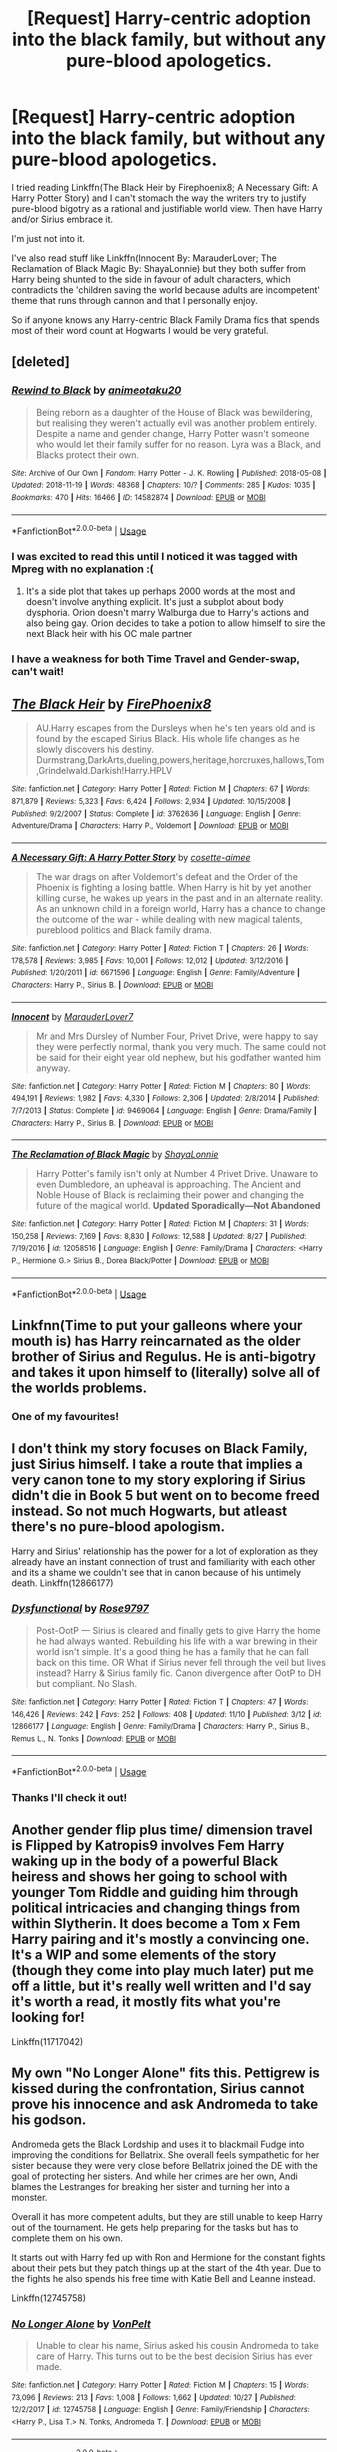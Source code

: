 #+TITLE: [Request] Harry-centric adoption into the black family, but without any pure-blood apologetics.

* [Request] Harry-centric adoption into the black family, but without any pure-blood apologetics.
:PROPERTIES:
:Author: Faeriniel
:Score: 34
:DateUnix: 1545447127.0
:DateShort: 2018-Dec-22
:FlairText: Request
:END:
I tried reading Linkffn(The Black Heir by Firephoenix8; A Necessary Gift: A Harry Potter Story) and I can't stomach the way the writers try to justify pure-blood bigotry as a rational and justifiable world view. Then have Harry and/or Sirius embrace it.

I'm just not into it.

I've also read stuff like Linkffn(Innocent By: MarauderLover; The Reclamation of Black Magic By: ShayaLonnie) but they both suffer from Harry being shunted to the side in favour of adult characters, which contradicts the 'children saving the world because adults are incompetent' theme that runs through cannon and that I personally enjoy.

So if anyone knows any Harry-centric Black Family Drama fics that spends most of their word count at Hogwarts I would be very grateful.


** [deleted]
:PROPERTIES:
:Score: 8
:DateUnix: 1545457925.0
:DateShort: 2018-Dec-22
:END:

*** [[https://archiveofourown.org/works/14582874][*/Rewind to Black/*]] by [[https://www.archiveofourown.org/users/animeotaku20/pseuds/animeotaku20][/animeotaku20/]]

#+begin_quote
  Being reborn as a daughter of the House of Black was bewildering, but realising they weren't actually evil was another problem entirely. Despite a name and gender change, Harry Potter wasn't someone who would let their family suffer for no reason. Lyra was a Black, and Blacks protect their own.
#+end_quote

^{/Site/:} ^{Archive} ^{of} ^{Our} ^{Own} ^{*|*} ^{/Fandom/:} ^{Harry} ^{Potter} ^{-} ^{J.} ^{K.} ^{Rowling} ^{*|*} ^{/Published/:} ^{2018-05-08} ^{*|*} ^{/Updated/:} ^{2018-11-19} ^{*|*} ^{/Words/:} ^{48368} ^{*|*} ^{/Chapters/:} ^{10/?} ^{*|*} ^{/Comments/:} ^{285} ^{*|*} ^{/Kudos/:} ^{1035} ^{*|*} ^{/Bookmarks/:} ^{470} ^{*|*} ^{/Hits/:} ^{16466} ^{*|*} ^{/ID/:} ^{14582874} ^{*|*} ^{/Download/:} ^{[[https://archiveofourown.org/downloads/an/animeotaku20/14582874/Rewind%20to%20Black.epub?updated_at=1542663476][EPUB]]} ^{or} ^{[[https://archiveofourown.org/downloads/an/animeotaku20/14582874/Rewind%20to%20Black.mobi?updated_at=1542663476][MOBI]]}

--------------

*FanfictionBot*^{2.0.0-beta} | [[https://github.com/tusing/reddit-ffn-bot/wiki/Usage][Usage]]
:PROPERTIES:
:Author: FanfictionBot
:Score: 5
:DateUnix: 1545457941.0
:DateShort: 2018-Dec-22
:END:


*** I was excited to read this until I noticed it was tagged with Mpreg with no explanation :(
:PROPERTIES:
:Author: A_Rabid_Pie
:Score: 3
:DateUnix: 1545512339.0
:DateShort: 2018-Dec-23
:END:

**** It's a side plot that takes up perhaps 2000 words at the most and doesn't involve anything explicit. It's just a subplot about body dysphoria. Orion doesn't marry Walburga due to Harry's actions and also being gay. Orion decides to take a potion to allow himself to sire the next Black heir with his OC male partner
:PROPERTIES:
:Author: Faeriniel
:Score: 3
:DateUnix: 1545523511.0
:DateShort: 2018-Dec-23
:END:


*** I have a weakness for both Time Travel and Gender-swap, can't wait!
:PROPERTIES:
:Author: Faeriniel
:Score: 2
:DateUnix: 1545458794.0
:DateShort: 2018-Dec-22
:END:


** [[https://www.fanfiction.net/s/3762636/1/][*/The Black Heir/*]] by [[https://www.fanfiction.net/u/1167864/FirePhoenix8][/FirePhoenix8/]]

#+begin_quote
  AU.Harry escapes from the Dursleys when he's ten years old and is found by the escaped Sirius Black. His whole life changes as he slowly discovers his destiny. Durmstrang,DarkArts,dueling,powers,heritage,horcruxes,hallows,Tom,Grindelwald.Darkish!Harry.HPLV
#+end_quote

^{/Site/:} ^{fanfiction.net} ^{*|*} ^{/Category/:} ^{Harry} ^{Potter} ^{*|*} ^{/Rated/:} ^{Fiction} ^{M} ^{*|*} ^{/Chapters/:} ^{67} ^{*|*} ^{/Words/:} ^{871,879} ^{*|*} ^{/Reviews/:} ^{5,323} ^{*|*} ^{/Favs/:} ^{6,424} ^{*|*} ^{/Follows/:} ^{2,934} ^{*|*} ^{/Updated/:} ^{10/15/2008} ^{*|*} ^{/Published/:} ^{9/2/2007} ^{*|*} ^{/Status/:} ^{Complete} ^{*|*} ^{/id/:} ^{3762636} ^{*|*} ^{/Language/:} ^{English} ^{*|*} ^{/Genre/:} ^{Adventure/Drama} ^{*|*} ^{/Characters/:} ^{Harry} ^{P.,} ^{Voldemort} ^{*|*} ^{/Download/:} ^{[[http://www.ff2ebook.com/old/ffn-bot/index.php?id=3762636&source=ff&filetype=epub][EPUB]]} ^{or} ^{[[http://www.ff2ebook.com/old/ffn-bot/index.php?id=3762636&source=ff&filetype=mobi][MOBI]]}

--------------

[[https://www.fanfiction.net/s/6671596/1/][*/A Necessary Gift: A Harry Potter Story/*]] by [[https://www.fanfiction.net/u/1121841/cosette-aimee][/cosette-aimee/]]

#+begin_quote
  The war drags on after Voldemort's defeat and the Order of the Phoenix is fighting a losing battle. When Harry is hit by yet another killing curse, he wakes up years in the past and in an alternate reality. As an unknown child in a foreign world, Harry has a chance to change the outcome of the war - while dealing with new magical talents, pureblood politics and Black family drama.
#+end_quote

^{/Site/:} ^{fanfiction.net} ^{*|*} ^{/Category/:} ^{Harry} ^{Potter} ^{*|*} ^{/Rated/:} ^{Fiction} ^{T} ^{*|*} ^{/Chapters/:} ^{26} ^{*|*} ^{/Words/:} ^{178,578} ^{*|*} ^{/Reviews/:} ^{3,985} ^{*|*} ^{/Favs/:} ^{10,001} ^{*|*} ^{/Follows/:} ^{12,012} ^{*|*} ^{/Updated/:} ^{3/12/2016} ^{*|*} ^{/Published/:} ^{1/20/2011} ^{*|*} ^{/id/:} ^{6671596} ^{*|*} ^{/Language/:} ^{English} ^{*|*} ^{/Genre/:} ^{Family/Adventure} ^{*|*} ^{/Characters/:} ^{Harry} ^{P.,} ^{Sirius} ^{B.} ^{*|*} ^{/Download/:} ^{[[http://www.ff2ebook.com/old/ffn-bot/index.php?id=6671596&source=ff&filetype=epub][EPUB]]} ^{or} ^{[[http://www.ff2ebook.com/old/ffn-bot/index.php?id=6671596&source=ff&filetype=mobi][MOBI]]}

--------------

[[https://www.fanfiction.net/s/9469064/1/][*/Innocent/*]] by [[https://www.fanfiction.net/u/4684913/MarauderLover7][/MarauderLover7/]]

#+begin_quote
  Mr and Mrs Dursley of Number Four, Privet Drive, were happy to say they were perfectly normal, thank you very much. The same could not be said for their eight year old nephew, but his godfather wanted him anyway.
#+end_quote

^{/Site/:} ^{fanfiction.net} ^{*|*} ^{/Category/:} ^{Harry} ^{Potter} ^{*|*} ^{/Rated/:} ^{Fiction} ^{M} ^{*|*} ^{/Chapters/:} ^{80} ^{*|*} ^{/Words/:} ^{494,191} ^{*|*} ^{/Reviews/:} ^{1,982} ^{*|*} ^{/Favs/:} ^{4,330} ^{*|*} ^{/Follows/:} ^{2,306} ^{*|*} ^{/Updated/:} ^{2/8/2014} ^{*|*} ^{/Published/:} ^{7/7/2013} ^{*|*} ^{/Status/:} ^{Complete} ^{*|*} ^{/id/:} ^{9469064} ^{*|*} ^{/Language/:} ^{English} ^{*|*} ^{/Genre/:} ^{Drama/Family} ^{*|*} ^{/Characters/:} ^{Harry} ^{P.,} ^{Sirius} ^{B.} ^{*|*} ^{/Download/:} ^{[[http://www.ff2ebook.com/old/ffn-bot/index.php?id=9469064&source=ff&filetype=epub][EPUB]]} ^{or} ^{[[http://www.ff2ebook.com/old/ffn-bot/index.php?id=9469064&source=ff&filetype=mobi][MOBI]]}

--------------

[[https://www.fanfiction.net/s/12058516/1/][*/The Reclamation of Black Magic/*]] by [[https://www.fanfiction.net/u/5869599/ShayaLonnie][/ShayaLonnie/]]

#+begin_quote
  Harry Potter's family isn't only at Number 4 Privet Drive. Unaware to even Dumbledore, an upheaval is approaching. The Ancient and Noble House of Black is reclaiming their power and changing the future of the magical world. *Updated Sporadically---Not Abandoned*
#+end_quote

^{/Site/:} ^{fanfiction.net} ^{*|*} ^{/Category/:} ^{Harry} ^{Potter} ^{*|*} ^{/Rated/:} ^{Fiction} ^{M} ^{*|*} ^{/Chapters/:} ^{31} ^{*|*} ^{/Words/:} ^{150,258} ^{*|*} ^{/Reviews/:} ^{7,169} ^{*|*} ^{/Favs/:} ^{8,830} ^{*|*} ^{/Follows/:} ^{12,588} ^{*|*} ^{/Updated/:} ^{8/27} ^{*|*} ^{/Published/:} ^{7/19/2016} ^{*|*} ^{/id/:} ^{12058516} ^{*|*} ^{/Language/:} ^{English} ^{*|*} ^{/Genre/:} ^{Family/Drama} ^{*|*} ^{/Characters/:} ^{<Harry} ^{P.,} ^{Hermione} ^{G.>} ^{Sirius} ^{B.,} ^{Dorea} ^{Black/Potter} ^{*|*} ^{/Download/:} ^{[[http://www.ff2ebook.com/old/ffn-bot/index.php?id=12058516&source=ff&filetype=epub][EPUB]]} ^{or} ^{[[http://www.ff2ebook.com/old/ffn-bot/index.php?id=12058516&source=ff&filetype=mobi][MOBI]]}

--------------

*FanfictionBot*^{2.0.0-beta} | [[https://github.com/tusing/reddit-ffn-bot/wiki/Usage][Usage]]
:PROPERTIES:
:Author: FanfictionBot
:Score: 5
:DateUnix: 1545447160.0
:DateShort: 2018-Dec-22
:END:


** Linkfnn(Time to put your galleons where your mouth is) has Harry reincarnated as the older brother of Sirius and Regulus. He is anti-bigotry and takes it upon himself to (literally) solve all of the worlds problems.
:PROPERTIES:
:Author: OakQuaffle
:Score: 3
:DateUnix: 1545496932.0
:DateShort: 2018-Dec-22
:END:

*** One of my favourites!
:PROPERTIES:
:Author: Faeriniel
:Score: 2
:DateUnix: 1545523107.0
:DateShort: 2018-Dec-23
:END:


** I don't think my story focuses on Black Family, just Sirius himself. I take a route that implies a very canon tone to my story exploring if Sirius didn't die in Book 5 but went on to become freed instead. So not much Hogwarts, but atleast there's no pure-blood apologism.

Harry and Sirius' relationship has the power for a lot of exploration as they already have an instant connection of trust and familiarity with each other and its a shame we couldn't see that in canon because of his untimely death. Linkffn(12866177)
:PROPERTIES:
:Author: afrose9797
:Score: 5
:DateUnix: 1545456380.0
:DateShort: 2018-Dec-22
:END:

*** [[https://www.fanfiction.net/s/12866177/1/][*/Dysfunctional/*]] by [[https://www.fanfiction.net/u/5666630/Rose9797][/Rose9797/]]

#+begin_quote
  Post-OotP --- Sirius is cleared and finally gets to give Harry the home he had always wanted. Rebuilding his life with a war brewing in their world isn't simple. It's a good thing he has a family that he can fall back on this time. OR What if Sirius never fell through the veil but lives instead? Harry & Sirius family fic. Canon divergence after OotP to DH but compliant. No Slash.
#+end_quote

^{/Site/:} ^{fanfiction.net} ^{*|*} ^{/Category/:} ^{Harry} ^{Potter} ^{*|*} ^{/Rated/:} ^{Fiction} ^{T} ^{*|*} ^{/Chapters/:} ^{47} ^{*|*} ^{/Words/:} ^{146,426} ^{*|*} ^{/Reviews/:} ^{242} ^{*|*} ^{/Favs/:} ^{252} ^{*|*} ^{/Follows/:} ^{408} ^{*|*} ^{/Updated/:} ^{11/10} ^{*|*} ^{/Published/:} ^{3/12} ^{*|*} ^{/id/:} ^{12866177} ^{*|*} ^{/Language/:} ^{English} ^{*|*} ^{/Genre/:} ^{Family/Drama} ^{*|*} ^{/Characters/:} ^{Harry} ^{P.,} ^{Sirius} ^{B.,} ^{Remus} ^{L.,} ^{N.} ^{Tonks} ^{*|*} ^{/Download/:} ^{[[http://www.ff2ebook.com/old/ffn-bot/index.php?id=12866177&source=ff&filetype=epub][EPUB]]} ^{or} ^{[[http://www.ff2ebook.com/old/ffn-bot/index.php?id=12866177&source=ff&filetype=mobi][MOBI]]}

--------------

*FanfictionBot*^{2.0.0-beta} | [[https://github.com/tusing/reddit-ffn-bot/wiki/Usage][Usage]]
:PROPERTIES:
:Author: FanfictionBot
:Score: 4
:DateUnix: 1545456395.0
:DateShort: 2018-Dec-22
:END:


*** Thanks I'll check it out!
:PROPERTIES:
:Author: Faeriniel
:Score: 3
:DateUnix: 1545458760.0
:DateShort: 2018-Dec-22
:END:


** Another gender flip plus time/ dimension travel is Flipped by Katropis9 involves Fem Harry waking up in the body of a powerful Black heiress and shows her going to school with younger Tom Riddle and guiding him through political intricacies and changing things from within Slytherin. It does become a Tom x Fem Harry pairing and it's mostly a convincing one. It's a WIP and some elements of the story (though they come into play much later) put me off a little, but it's really well written and I'd say it's worth a read, it mostly fits what you're looking for!

Linkffn(11717042)
:PROPERTIES:
:Author: theglobalflower
:Score: 2
:DateUnix: 1545519377.0
:DateShort: 2018-Dec-23
:END:


** My own "No Longer Alone" fits this. Pettigrew is kissed during the confrontation, Sirius cannot prove his innocence and ask Andromeda to take his godson.

Andromeda gets the Black Lordship and uses it to blackmail Fudge into improving the conditions for Bellatrix. She overall feels sympathetic for her sister because they were very close before Bellatrix joined the DE with the goal of protecting her sisters. And while her crimes are her own, Andi blames the Lestranges for breaking her sister and turning her into a monster.

Overall it has more competent adults, but they are still unable to keep Harry out of the tournament. He gets help preparing for the tasks but has to complete them on his own.

It starts out with Harry fed up with Ron and Hermione for the constant fights about their pets but they patch things up at the start of the 4th year. Due to the fights he also spends his free time with Katie Bell and Leanne instead.

Linkffn(12745758)
:PROPERTIES:
:Author: Hellstrike
:Score: 3
:DateUnix: 1545472829.0
:DateShort: 2018-Dec-22
:END:

*** [[https://www.fanfiction.net/s/12745758/1/][*/No Longer Alone/*]] by [[https://www.fanfiction.net/u/8266516/VonPelt][/VonPelt/]]

#+begin_quote
  Unable to clear his name, Sirius asked his cousin Andromeda to take care of Harry. This turns out to be the best decision Sirius has ever made.
#+end_quote

^{/Site/:} ^{fanfiction.net} ^{*|*} ^{/Category/:} ^{Harry} ^{Potter} ^{*|*} ^{/Rated/:} ^{Fiction} ^{M} ^{*|*} ^{/Chapters/:} ^{15} ^{*|*} ^{/Words/:} ^{73,096} ^{*|*} ^{/Reviews/:} ^{213} ^{*|*} ^{/Favs/:} ^{1,008} ^{*|*} ^{/Follows/:} ^{1,662} ^{*|*} ^{/Updated/:} ^{10/27} ^{*|*} ^{/Published/:} ^{12/2/2017} ^{*|*} ^{/id/:} ^{12745758} ^{*|*} ^{/Language/:} ^{English} ^{*|*} ^{/Genre/:} ^{Family/Friendship} ^{*|*} ^{/Characters/:} ^{<Harry} ^{P.,} ^{Lisa} ^{T.>} ^{N.} ^{Tonks,} ^{Andromeda} ^{T.} ^{*|*} ^{/Download/:} ^{[[http://www.ff2ebook.com/old/ffn-bot/index.php?id=12745758&source=ff&filetype=epub][EPUB]]} ^{or} ^{[[http://www.ff2ebook.com/old/ffn-bot/index.php?id=12745758&source=ff&filetype=mobi][MOBI]]}

--------------

*FanfictionBot*^{2.0.0-beta} | [[https://github.com/tusing/reddit-ffn-bot/wiki/Usage][Usage]]
:PROPERTIES:
:Author: FanfictionBot
:Score: 1
:DateUnix: 1545472839.0
:DateShort: 2018-Dec-22
:END:


*** I'm not normally a fan of the trio slitting up. It's synonymous with bash fics. But I remember reading/skimming some of your other fics and based on that I'll give it a go. Thanks for recommending it.
:PROPERTIES:
:Author: Faeriniel
:Score: 1
:DateUnix: 1545523856.0
:DateShort: 2018-Dec-23
:END:

**** I did my best to avoid bashing of anyone but Madam Pomfrey (although even that is entirely based on the fact that she did not notice the Dursley abuse). The (second) falling out with Ron is just that. No insults, no shouting matches, simply not a lot of interactions either way. I think it is fairly accurate to canon (so no badmouthing, turncoat Ron, secret Death Eater membership or anything)

Neville hates Harry for his association with and adoration of Andromeda, who is very public in her support of Bellatrix (and contempt for the Lestranges).

Andromeda has a low opinion of all Weasleys due to something that happened between Nymphadora and Charlie, even if her daughter is long over that incident.

McGonagall is her canon self.

Dumbledore is disliked (but not hated) by Harry and the Tonks, but they can't really pin something to him so it is more of a vague suspicion and very far from anything you might see in an IndyHarry fic.
:PROPERTIES:
:Author: Hellstrike
:Score: 2
:DateUnix: 1545528972.0
:DateShort: 2018-Dec-23
:END:

***** That sounds an awful lot like nuance!
:PROPERTIES:
:Author: Faeriniel
:Score: 3
:DateUnix: 1545529213.0
:DateShort: 2018-Dec-23
:END:


***** [deleted]
:PROPERTIES:
:Score: 1
:DateUnix: 1545897118.0
:DateShort: 2018-Dec-27
:END:

****** Bellatrix does not make on-screen appearances.

That being said, Andromeda goes to visit her in Azkaban, so she is under Dementor influence. Bella is her canon self, but with cracks due to the exposure. Andromeda blackmails the Minister into getting her better accommodations at Azkaban (dry, with a working heater and shower, away from the dementors), which makes Andi Bella's saviour (as opposed to canon where Voldemort rescued her). It's not sunshine and roses, but Andromeda feels that she has to take care of her sister either way.

Then again, Andi is rather pragmatic and does not particularly care about the Longbottoms since she had nothing to do with them. As long as Bella didn't harm friends or family, she can easily turn a blind eye.
:PROPERTIES:
:Author: Hellstrike
:Score: 1
:DateUnix: 1545899197.0
:DateShort: 2018-Dec-27
:END:


** I know there was a fic awhile ago that I started reading but I never finished. It had Marius Black and his OC wife discovering Harry and possibly adopting him but I can't remember.
:PROPERTIES:
:Author: hufflepuffbookworm90
:Score: 1
:DateUnix: 1545516974.0
:DateShort: 2018-Dec-23
:END:

*** I remember reading that one. Tragically abandoned.
:PROPERTIES:
:Author: Faeriniel
:Score: 1
:DateUnix: 1545523082.0
:DateShort: 2018-Dec-23
:END:


** Linkffn(The Accidental Animagus) has Harry adopted into the Granger family with much contact to the nice side of the Black family (the Tonkses and Sirius).
:PROPERTIES:
:Author: 15_Redstones
:Score: 1
:DateUnix: 1545461881.0
:DateShort: 2018-Dec-22
:END:

*** [[https://www.fanfiction.net/s/9863146/1/][*/The Accidental Animagus/*]] by [[https://www.fanfiction.net/u/5339762/White-Squirrel][/White Squirrel/]]

#+begin_quote
  Harry escapes the Dursleys with a unique bout of accidental magic and eventually winds up at the Grangers' house. Now, he has what he always wanted: a loving family, and he'll need their help to take on the magical world and vanquish the dark lord who has pursued him from birth. Years 1-4. Sequel posted.
#+end_quote

^{/Site/:} ^{fanfiction.net} ^{*|*} ^{/Category/:} ^{Harry} ^{Potter} ^{*|*} ^{/Rated/:} ^{Fiction} ^{T} ^{*|*} ^{/Chapters/:} ^{112} ^{*|*} ^{/Words/:} ^{697,191} ^{*|*} ^{/Reviews/:} ^{4,700} ^{*|*} ^{/Favs/:} ^{7,028} ^{*|*} ^{/Follows/:} ^{6,575} ^{*|*} ^{/Updated/:} ^{7/30/2016} ^{*|*} ^{/Published/:} ^{11/20/2013} ^{*|*} ^{/Status/:} ^{Complete} ^{*|*} ^{/id/:} ^{9863146} ^{*|*} ^{/Language/:} ^{English} ^{*|*} ^{/Characters/:} ^{Harry} ^{P.,} ^{Hermione} ^{G.} ^{*|*} ^{/Download/:} ^{[[http://www.ff2ebook.com/old/ffn-bot/index.php?id=9863146&source=ff&filetype=epub][EPUB]]} ^{or} ^{[[http://www.ff2ebook.com/old/ffn-bot/index.php?id=9863146&source=ff&filetype=mobi][MOBI]]}

--------------

*FanfictionBot*^{2.0.0-beta} | [[https://github.com/tusing/reddit-ffn-bot/wiki/Usage][Usage]]
:PROPERTIES:
:Author: FanfictionBot
:Score: 1
:DateUnix: 1545461906.0
:DateShort: 2018-Dec-22
:END:


*** Interesting. I never made it that far into the fic. Might give it another go. Thank you.
:PROPERTIES:
:Author: Faeriniel
:Score: 1
:DateUnix: 1545464816.0
:DateShort: 2018-Dec-22
:END:
